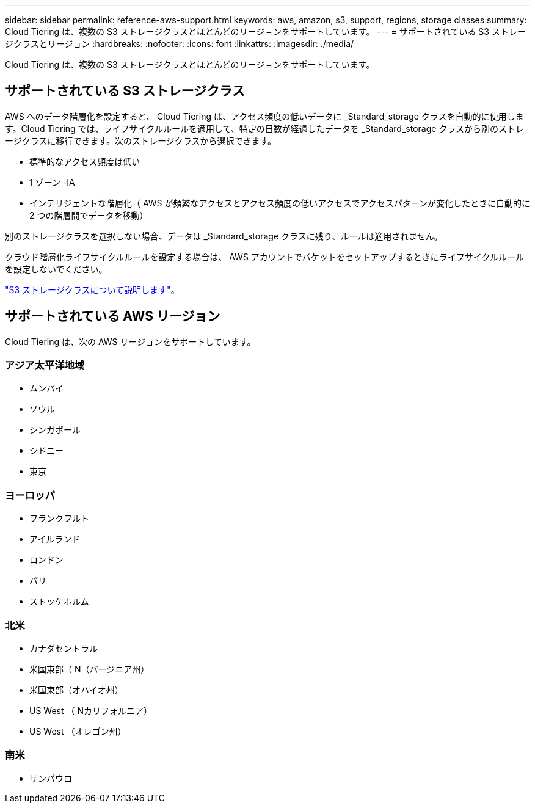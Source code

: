 ---
sidebar: sidebar 
permalink: reference-aws-support.html 
keywords: aws, amazon, s3, support, regions, storage classes 
summary: Cloud Tiering は、複数の S3 ストレージクラスとほとんどのリージョンをサポートしています。 
---
= サポートされている S3 ストレージクラスとリージョン
:hardbreaks:
:nofooter: 
:icons: font
:linkattrs: 
:imagesdir: ./media/


[role="lead"]
Cloud Tiering は、複数の S3 ストレージクラスとほとんどのリージョンをサポートしています。



== サポートされている S3 ストレージクラス

AWS へのデータ階層化を設定すると、 Cloud Tiering は、アクセス頻度の低いデータに _Standard_storage クラスを自動的に使用します。Cloud Tiering では、ライフサイクルルールを適用して、特定の日数が経過したデータを _Standard_storage クラスから別のストレージクラスに移行できます。次のストレージクラスから選択できます。

* 標準的なアクセス頻度は低い
* 1 ゾーン -IA
* インテリジェントな階層化（ AWS が頻繁なアクセスとアクセス頻度の低いアクセスでアクセスパターンが変化したときに自動的に 2 つの階層間でデータを移動）


別のストレージクラスを選択しない場合、データは _Standard_storage クラスに残り、ルールは適用されません。

クラウド階層化ライフサイクルルールを設定する場合は、 AWS アカウントでバケットをセットアップするときにライフサイクルルールを設定しないでください。

https://aws.amazon.com/s3/storage-classes/["S3 ストレージクラスについて説明します"^]。



== サポートされている AWS リージョン

Cloud Tiering は、次の AWS リージョンをサポートしています。



=== アジア太平洋地域

* ムンバイ
* ソウル
* シンガポール
* シドニー
* 東京




=== ヨーロッパ

* フランクフルト
* アイルランド
* ロンドン
* パリ
* ストッケホルム




=== 北米

* カナダセントラル
* 米国東部（ N（バージニア州）
* 米国東部（オハイオ州）
* US West （ Nカリフォルニア）
* US West （オレゴン州）




=== 南米

* サンパウロ

